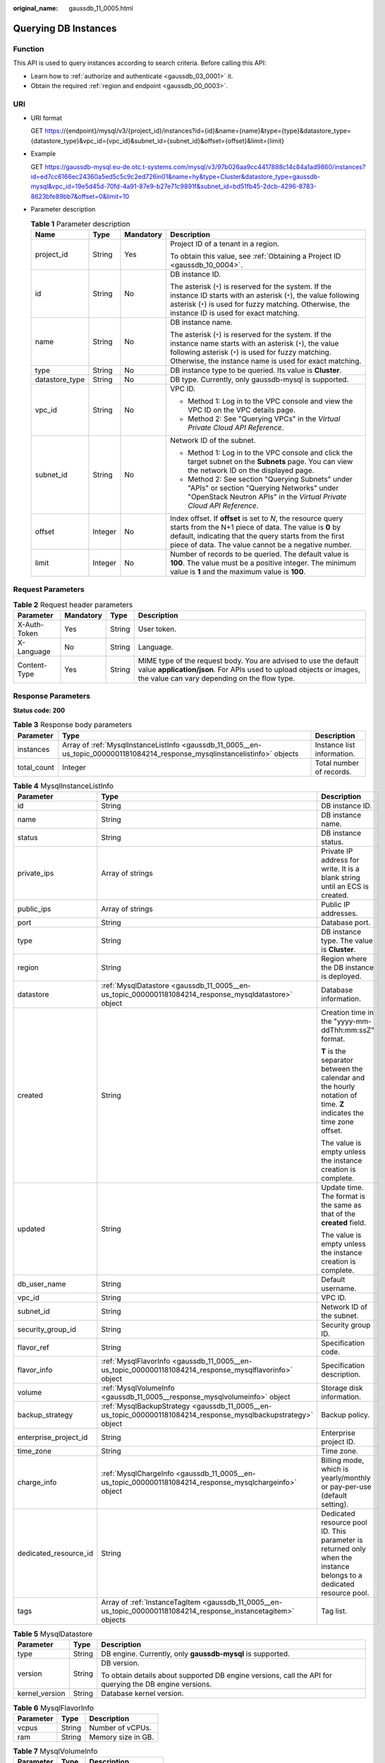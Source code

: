 :original_name: gaussdb_11_0005.html

.. _gaussdb_11_0005:

Querying DB Instances
=====================

Function
--------

This API is used to query instances according to search criteria. Before calling this API:

-  Learn how to :ref:`authorize and authenticate <gaussdb_03_0001>` it.
-  Obtain the required :ref:`region and endpoint <gaussdb_00_0003>`.

URI
---

-  URI format

   GET https://{endpoint}/mysql/v3/{project_id}/instances?id={id}&name={name}&type={type}&datastore_type={datastore_type}&vpc_id={vpc_id}&subnet_id={subnet_id}&offset={offset}&limit={limit}

-  Example

   GET https://gaussdb-mysql.eu-de.otc.t-systems.com/mysql/v3/97b026aa9cc4417888c14c84a1ad9860/instances?id=ed7cc6166ec24360a5ed5c5c9c2ed726in01&name=hy&type=Cluster&datastore_type=gaussdb-mysql&vpc_id=19e5d45d-70fd-4a91-87e9-b27e71c9891f&subnet_id=bd51fb45-2dcb-4296-8783-8623bfe89bb7&offset=0&limit=10

-  Parameter description

   .. table:: **Table 1** Parameter description

      +-----------------+-----------------+-----------------+---------------------------------------------------------------------------------------------------------------------------------------------------------------------------------------------------------------------------------------+
      | Name            | Type            | Mandatory       | Description                                                                                                                                                                                                                           |
      +=================+=================+=================+=======================================================================================================================================================================================================================================+
      | project_id      | String          | Yes             | Project ID of a tenant in a region.                                                                                                                                                                                                   |
      |                 |                 |                 |                                                                                                                                                                                                                                       |
      |                 |                 |                 | To obtain this value, see :ref:`Obtaining a Project ID <gaussdb_10_0004>`.                                                                                                                                                            |
      +-----------------+-----------------+-----------------+---------------------------------------------------------------------------------------------------------------------------------------------------------------------------------------------------------------------------------------+
      | id              | String          | No              | DB instance ID.                                                                                                                                                                                                                       |
      |                 |                 |                 |                                                                                                                                                                                                                                       |
      |                 |                 |                 | The asterisk (``*``) is reserved for the system. If the instance ID starts with an asterisk (``*``), the value following asterisk (``*``) is used for fuzzy matching. Otherwise, the instance ID is used for exact matching.          |
      +-----------------+-----------------+-----------------+---------------------------------------------------------------------------------------------------------------------------------------------------------------------------------------------------------------------------------------+
      | name            | String          | No              | DB instance name.                                                                                                                                                                                                                     |
      |                 |                 |                 |                                                                                                                                                                                                                                       |
      |                 |                 |                 | The asterisk (``*``) is reserved for the system. If the instance name starts with an asterisk (``*``), the value following asterisk (``*``) is used for fuzzy matching. Otherwise, the instance name is used for exact matching.      |
      +-----------------+-----------------+-----------------+---------------------------------------------------------------------------------------------------------------------------------------------------------------------------------------------------------------------------------------+
      | type            | String          | No              | DB instance type to be queried. Its value is **Cluster**.                                                                                                                                                                             |
      +-----------------+-----------------+-----------------+---------------------------------------------------------------------------------------------------------------------------------------------------------------------------------------------------------------------------------------+
      | datastore_type  | String          | No              | DB type. Currently, only gaussdb-mysql is supported.                                                                                                                                                                                  |
      +-----------------+-----------------+-----------------+---------------------------------------------------------------------------------------------------------------------------------------------------------------------------------------------------------------------------------------+
      | vpc_id          | String          | No              | VPC ID.                                                                                                                                                                                                                               |
      |                 |                 |                 |                                                                                                                                                                                                                                       |
      |                 |                 |                 | -  Method 1: Log in to the VPC console and view the VPC ID on the VPC details page.                                                                                                                                                   |
      |                 |                 |                 | -  Method 2: See "Querying VPCs" in the *Virtual Private Cloud API Reference*.                                                                                                                                                        |
      +-----------------+-----------------+-----------------+---------------------------------------------------------------------------------------------------------------------------------------------------------------------------------------------------------------------------------------+
      | subnet_id       | String          | No              | Network ID of the subnet.                                                                                                                                                                                                             |
      |                 |                 |                 |                                                                                                                                                                                                                                       |
      |                 |                 |                 | -  Method 1: Log in to the VPC console and click the target subnet on the **Subnets** page. You can view the network ID on the displayed page.                                                                                        |
      |                 |                 |                 | -  Method 2: See section "Querying Subnets" under "APIs" or section "Querying Networks" under "OpenStack Neutron APIs" in the *Virtual Private Cloud API Reference*.                                                                  |
      +-----------------+-----------------+-----------------+---------------------------------------------------------------------------------------------------------------------------------------------------------------------------------------------------------------------------------------+
      | offset          | Integer         | No              | Index offset. If **offset** is set to *N*, the resource query starts from the N+1 piece of data. The value is **0** by default, indicating that the query starts from the first piece of data. The value cannot be a negative number. |
      +-----------------+-----------------+-----------------+---------------------------------------------------------------------------------------------------------------------------------------------------------------------------------------------------------------------------------------+
      | limit           | Integer         | No              | Number of records to be queried. The default value is **100**. The value must be a positive integer. The minimum value is **1** and the maximum value is **100**.                                                                     |
      +-----------------+-----------------+-----------------+---------------------------------------------------------------------------------------------------------------------------------------------------------------------------------------------------------------------------------------+

Request Parameters
------------------

.. table:: **Table 2** Request header parameters

   +--------------+-----------+--------+-----------------------------------------------------------------------------------------------------------------------------------------------------------------------------------------+
   | Parameter    | Mandatory | Type   | Description                                                                                                                                                                             |
   +==============+===========+========+=========================================================================================================================================================================================+
   | X-Auth-Token | Yes       | String | User token.                                                                                                                                                                             |
   +--------------+-----------+--------+-----------------------------------------------------------------------------------------------------------------------------------------------------------------------------------------+
   | X-Language   | No        | String | Language.                                                                                                                                                                               |
   +--------------+-----------+--------+-----------------------------------------------------------------------------------------------------------------------------------------------------------------------------------------+
   | Content-Type | Yes       | String | MIME type of the request body. You are advised to use the default value **application/json**. For APIs used to upload objects or images, the value can vary depending on the flow type. |
   +--------------+-----------+--------+-----------------------------------------------------------------------------------------------------------------------------------------------------------------------------------------+

Response Parameters
-------------------

**Status code: 200**

.. table:: **Table 3** Response body parameters

   +-------------+------------------------------------------------------------------------------------------------------------------------------+----------------------------+
   | Parameter   | Type                                                                                                                         | Description                |
   +=============+==============================================================================================================================+============================+
   | instances   | Array of :ref:`MysqlInstanceListInfo <gaussdb_11_0005__en-us_topic_0000001181084214_response_mysqlinstancelistinfo>` objects | Instance list information. |
   +-------------+------------------------------------------------------------------------------------------------------------------------------+----------------------------+
   | total_count | Integer                                                                                                                      | Total number of records.   |
   +-------------+------------------------------------------------------------------------------------------------------------------------------+----------------------------+

.. _gaussdb_11_0005__en-us_topic_0000001181084214_response_mysqlinstancelistinfo:

.. table:: **Table 4** MysqlInstanceListInfo

   +-----------------------+------------------------------------------------------------------------------------------------------------------+---------------------------------------------------------------------------------------------------------------------+
   | Parameter             | Type                                                                                                             | Description                                                                                                         |
   +=======================+==================================================================================================================+=====================================================================================================================+
   | id                    | String                                                                                                           | DB instance ID.                                                                                                     |
   +-----------------------+------------------------------------------------------------------------------------------------------------------+---------------------------------------------------------------------------------------------------------------------+
   | name                  | String                                                                                                           | DB instance name.                                                                                                   |
   +-----------------------+------------------------------------------------------------------------------------------------------------------+---------------------------------------------------------------------------------------------------------------------+
   | status                | String                                                                                                           | DB instance status.                                                                                                 |
   +-----------------------+------------------------------------------------------------------------------------------------------------------+---------------------------------------------------------------------------------------------------------------------+
   | private_ips           | Array of strings                                                                                                 | Private IP address for write. It is a blank string until an ECS is created.                                         |
   +-----------------------+------------------------------------------------------------------------------------------------------------------+---------------------------------------------------------------------------------------------------------------------+
   | public_ips            | Array of strings                                                                                                 | Public IP addresses.                                                                                                |
   +-----------------------+------------------------------------------------------------------------------------------------------------------+---------------------------------------------------------------------------------------------------------------------+
   | port                  | String                                                                                                           | Database port.                                                                                                      |
   +-----------------------+------------------------------------------------------------------------------------------------------------------+---------------------------------------------------------------------------------------------------------------------+
   | type                  | String                                                                                                           | DB instance type. The value is **Cluster**.                                                                         |
   +-----------------------+------------------------------------------------------------------------------------------------------------------+---------------------------------------------------------------------------------------------------------------------+
   | region                | String                                                                                                           | Region where the DB instance is deployed.                                                                           |
   +-----------------------+------------------------------------------------------------------------------------------------------------------+---------------------------------------------------------------------------------------------------------------------+
   | datastore             | :ref:`MysqlDatastore <gaussdb_11_0005__en-us_topic_0000001181084214_response_mysqldatastore>` object             | Database information.                                                                                               |
   +-----------------------+------------------------------------------------------------------------------------------------------------------+---------------------------------------------------------------------------------------------------------------------+
   | created               | String                                                                                                           | Creation time in the "yyyy-mm-ddThh:mm:ssZ" format.                                                                 |
   |                       |                                                                                                                  |                                                                                                                     |
   |                       |                                                                                                                  | **T** is the separator between the calendar and the hourly notation of time. **Z** indicates the time zone offset.  |
   |                       |                                                                                                                  |                                                                                                                     |
   |                       |                                                                                                                  | The value is empty unless the instance creation is complete.                                                        |
   +-----------------------+------------------------------------------------------------------------------------------------------------------+---------------------------------------------------------------------------------------------------------------------+
   | updated               | String                                                                                                           | Update time. The format is the same as that of the **created** field.                                               |
   |                       |                                                                                                                  |                                                                                                                     |
   |                       |                                                                                                                  | The value is empty unless the instance creation is complete.                                                        |
   +-----------------------+------------------------------------------------------------------------------------------------------------------+---------------------------------------------------------------------------------------------------------------------+
   | db_user_name          | String                                                                                                           | Default username.                                                                                                   |
   +-----------------------+------------------------------------------------------------------------------------------------------------------+---------------------------------------------------------------------------------------------------------------------+
   | vpc_id                | String                                                                                                           | VPC ID.                                                                                                             |
   +-----------------------+------------------------------------------------------------------------------------------------------------------+---------------------------------------------------------------------------------------------------------------------+
   | subnet_id             | String                                                                                                           | Network ID of the subnet.                                                                                           |
   +-----------------------+------------------------------------------------------------------------------------------------------------------+---------------------------------------------------------------------------------------------------------------------+
   | security_group_id     | String                                                                                                           | Security group ID.                                                                                                  |
   +-----------------------+------------------------------------------------------------------------------------------------------------------+---------------------------------------------------------------------------------------------------------------------+
   | flavor_ref            | String                                                                                                           | Specification code.                                                                                                 |
   +-----------------------+------------------------------------------------------------------------------------------------------------------+---------------------------------------------------------------------------------------------------------------------+
   | flavor_info           | :ref:`MysqlFlavorInfo <gaussdb_11_0005__en-us_topic_0000001181084214_response_mysqlflavorinfo>` object           | Specification description.                                                                                          |
   +-----------------------+------------------------------------------------------------------------------------------------------------------+---------------------------------------------------------------------------------------------------------------------+
   | volume                | :ref:`MysqlVolumeInfo <gaussdb_11_0005__response_mysqlvolumeinfo>` object                                        | Storage disk information.                                                                                           |
   +-----------------------+------------------------------------------------------------------------------------------------------------------+---------------------------------------------------------------------------------------------------------------------+
   | backup_strategy       | :ref:`MysqlBackupStrategy <gaussdb_11_0005__en-us_topic_0000001181084214_response_mysqlbackupstrategy>` object   | Backup policy.                                                                                                      |
   +-----------------------+------------------------------------------------------------------------------------------------------------------+---------------------------------------------------------------------------------------------------------------------+
   | enterprise_project_id | String                                                                                                           | Enterprise project ID.                                                                                              |
   +-----------------------+------------------------------------------------------------------------------------------------------------------+---------------------------------------------------------------------------------------------------------------------+
   | time_zone             | String                                                                                                           | Time zone.                                                                                                          |
   +-----------------------+------------------------------------------------------------------------------------------------------------------+---------------------------------------------------------------------------------------------------------------------+
   | charge_info           | :ref:`MysqlChargeInfo <gaussdb_11_0005__en-us_topic_0000001181084214_response_mysqlchargeinfo>` object           | Billing mode, which is yearly/monthly or pay-per-use (default setting).                                             |
   +-----------------------+------------------------------------------------------------------------------------------------------------------+---------------------------------------------------------------------------------------------------------------------+
   | dedicated_resource_id | String                                                                                                           | Dedicated resource pool ID. This parameter is returned only when the instance belongs to a dedicated resource pool. |
   +-----------------------+------------------------------------------------------------------------------------------------------------------+---------------------------------------------------------------------------------------------------------------------+
   | tags                  | Array of :ref:`InstanceTagItem <gaussdb_11_0005__en-us_topic_0000001181084214_response_instancetagitem>` objects | Tag list.                                                                                                           |
   +-----------------------+------------------------------------------------------------------------------------------------------------------+---------------------------------------------------------------------------------------------------------------------+

.. _gaussdb_11_0005__en-us_topic_0000001181084214_response_mysqldatastore:

.. table:: **Table 5** MysqlDatastore

   +-----------------------+-----------------------+---------------------------------------------------------------------------------------------------------+
   | Parameter             | Type                  | Description                                                                                             |
   +=======================+=======================+=========================================================================================================+
   | type                  | String                | DB engine. Currently, only **gaussdb-mysql** is supported.                                              |
   +-----------------------+-----------------------+---------------------------------------------------------------------------------------------------------+
   | version               | String                | DB version.                                                                                             |
   |                       |                       |                                                                                                         |
   |                       |                       | To obtain details about supported DB engine versions, call the API for querying the DB engine versions. |
   +-----------------------+-----------------------+---------------------------------------------------------------------------------------------------------+
   | kernel_version        | String                | Database kernel version.                                                                                |
   +-----------------------+-----------------------+---------------------------------------------------------------------------------------------------------+

.. _gaussdb_11_0005__en-us_topic_0000001181084214_response_mysqlflavorinfo:

.. table:: **Table 6** MysqlFlavorInfo

   ========= ====== ==================
   Parameter Type   Description
   ========= ====== ==================
   vcpus     String Number of vCPUs.
   ram       String Memory size in GB.
   ========= ====== ==================

.. _gaussdb_11_0005__response_mysqlvolumeinfo:

.. table:: **Table 7** MysqlVolumeInfo

   ========= ====== =====================
   Parameter Type   Description
   ========= ====== =====================
   type      String Disk type.
   size      String Used disk size in GB.
   ========= ====== =====================

.. _gaussdb_11_0005__en-us_topic_0000001181084214_response_mysqlbackupstrategy:

.. table:: **Table 8** MysqlBackupStrategy

   +------------+--------+---------------------------------------------------------------------------------------------------------------------------------+
   | Parameter  | Type   | Description                                                                                                                     |
   +============+========+=================================================================================================================================+
   | start_time | String | Automated backup start time. The automated backup will be triggered within one hour after the time specified by this parameter. |
   +------------+--------+---------------------------------------------------------------------------------------------------------------------------------+
   | keep_days  | String | Backup retention days.                                                                                                          |
   +------------+--------+---------------------------------------------------------------------------------------------------------------------------------+

.. _gaussdb_11_0005__en-us_topic_0000001181084214_response_mysqlchargeinfo:

.. table:: **Table 9** MysqlChargeInfo

   +-----------------------+-----------------------+-----------------------+
   | Parameter             | Type                  | Description           |
   +=======================+=======================+=======================+
   | charge_mode           | String                | Billing mode.         |
   |                       |                       |                       |
   |                       |                       | Value: **postPaid**   |
   +-----------------------+-----------------------+-----------------------+

.. _gaussdb_11_0005__en-us_topic_0000001181084214_response_instancetagitem:

.. table:: **Table 10** InstanceTagItem

   ========= ====== ===========
   Parameter Type   Description
   ========= ====== ===========
   key       String Tag key.
   value     String Tag value.
   ========= ====== ===========

**Status code: 400**

.. table:: **Table 11** Response body parameters

   ========== ====== ==============
   Parameter  Type   Description
   ========== ====== ==============
   error_code String Error code.
   error_msg  String Error message.
   ========== ====== ==============

**Status code: 500**

.. table:: **Table 12** Response body parameters

   ========== ====== ==============
   Parameter  Type   Description
   ========== ====== ==============
   error_code String Error code.
   error_msg  String Error message.
   ========== ====== ==============

Example Request
---------------

Querying DB Instances

.. code-block:: text

   GET https://gaussdb-mysql.eu-de.otc.t-systems.com/mysql/v3/97b026aa9cc4417888c14c84a1ad9860/instances?id=ed7cc6166ec24360a5ed5c5c9c2ed726in01&name=hy&type=Cluster&datastore_type=gaussdb-mysql&vpc_id=19e5d45d-70fd-4a91-87e9-b27e71c9891f&subnet_id=bd51fb45-2dcb-4296-8783-8623bfe89bb7&offset=0&limit=10

Example Response
----------------

.. note::

   The value of **region** is used as an example in the following response.

**Status code: 200**

Success.

.. code-block::

   {
     "total_count" : 1,
     "instances" : [ {
       "id" : "ed7cc6166ec24360a5ed5c5c9c2ed726in01",
       "name" : "gaussdb-mysql-instance01",
       "status" : "ACTIVE",
       "port" : 3306,
       "type" : "Cluster",
       "private_ips" : [ "192.168.0.142" ],
       "db_user_name" : "root",
       "region" : "br-iaas-odin1",
       "datastore" : {
         "type" : "gaussdb-mysql",
         "version" : "8.0"
       },
       "created" : "2018-08-20T02:33:49_0800",
       "updated" : "2018-08-20T02:33:49_0800",
       "volume" : {
         "type" : "POOL",
         "used_size" : 100
       },
       "vpc_id" : "3cedfc54-b105-4652-a4e0-847b11576b58",
       "subnet_id" : "c1cfa53c-65d3-431e-8552-326bf310c7ad",
       "security_group_id" : "fc577a1a-f202-424a-977f-24faec3fdd55",
       "flavor_ref" : "gaussdb.mysql.c3.small.4",
       "flavor_info" : {
         "vcpus" : 8,
         "ram" : 16
       },
       "backup_strategy" : {
         "start_time" : "19:00-20:00",
         "keep_days" : 7
       },
       "charge_info" : {
         "charge_mode" : "postPaid"
       },
       "enterprise_project_id" : 0,
       "time_zone" : "UTC",
       "tags" : [ ]
     } ]
   }

Status Code
-----------

For details, see :ref:`Status Codes <gaussdb_10_0002>`.

Error Code
----------

For details, see :ref:`Error Codes <gaussdb_10_0003>`.
